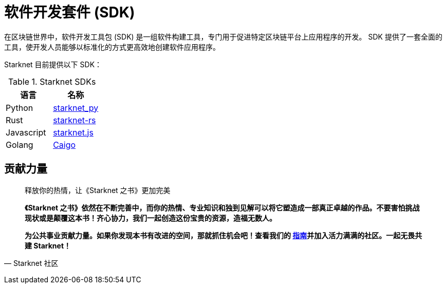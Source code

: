 [id="sdk"]

= 软件开发套件 (SDK)

在区块链世界中，软件开发工具包 (SDK) 是一组软件构建工具，专门用于促进特定区块链平台上应用程序的开发。 SDK 提供了一套全面的工具，使开发人员能够以标准化的方式更高效地创建软件应用程序。

Starknet 目前提供以下 SDK：

.Starknet SDKs
|===
|语言|名称

|Python|https://github.com/software-mansion/starknet.py[starknet_py]
|Rust|https://github.com/xJonathanLEI/starknet-rs[starknet-rs]
|Javascript|https://www.starknetjs.com/[starknet.js]
|Golang|https://github.com/dontpanicdao/caigo[Caigo]
|===



== **贡献力量**

> 释放你的热情，让《Starknet 之书》更加完美
> 
> 
> *《Starknet 之书》依然在不断完善中，而你的热情、专业知识和独到见解可以将它塑造成一部真正卓越的作品。不要害怕挑战现状或是颠覆这本书！齐心协力，我们一起创造这份宝贵的资源，造福无数人。*
> 
> *为公共事业贡献力量。如果你发现本书有改进的空间，那就抓住机会吧！查看我们的 https://github.com/starknet-edu/starknetbook/blob/main/CONTRIBUTING.adoc[指南]并加入活力满满的社区。一起无畏共建 Starknet！*
> 

— Starknet 社区
